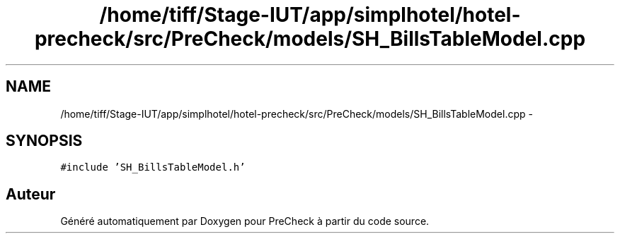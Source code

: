 .TH "/home/tiff/Stage-IUT/app/simplhotel/hotel-precheck/src/PreCheck/models/SH_BillsTableModel.cpp" 3 "Lundi Juin 24 2013" "Version 0.4" "PreCheck" \" -*- nroff -*-
.ad l
.nh
.SH NAME
/home/tiff/Stage-IUT/app/simplhotel/hotel-precheck/src/PreCheck/models/SH_BillsTableModel.cpp \- 
.SH SYNOPSIS
.br
.PP
\fC#include 'SH_BillsTableModel\&.h'\fP
.br

.SH "Auteur"
.PP 
Généré automatiquement par Doxygen pour PreCheck à partir du code source\&.
